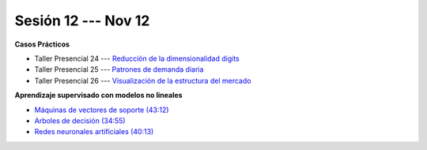 Sesión 12 --- Nov 12
-------------------------------------------------------------------------------


.. raw:: html

   <hr style="height:1px;border-width:0;color:gray;background-color:gray">

**Casos Prácticos**

* Taller Presencial 24 --- `Reducción de la dimensionalidad digits <https://classroom.github.com/a/-G9OpQz_>`_

* Taller Presencial 25 --- `Patrones de demanda diaria <https://classroom.github.com/a/acIFqTNs>`_ 

* Taller Presencial 26 --- `Visualización de la estructura del mercado <https://classroom.github.com/a/VG7YUp1t>`_ 




.. raw:: html

   <br>
   <hr style="height:1px;border-width:0;color:gray;background-color:gray">


**Aprendizaje supervisado con modelos no lineales**


* `Máquinas de vectores de soporte (43:12) <https://jdvelasq.github.io/curso_ml_con_sklearn/30_maquinas_de_vectores_de_soporte/__index__.html>`_         

* `Arboles de decisión (34:55) <https://jdvelasq.github.io/curso_ml_con_sklearn/36_arboles_de_decision/__index__.html>`_ 

* `Redes neuronales artificiales (40:13) <https://jdvelasq.github.io/curso_ml_con_sklearn/43_modelos_de_redes_neuronales/__index__.html>`_



